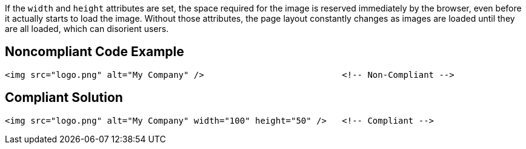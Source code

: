 If the `+width+` and `+height+` attributes are set, the space required for the image is reserved immediately by the browser, even before it actually starts to load the image.
Without those attributes, the page layout constantly changes as images are loaded until they are all loaded, which can disorient users.


== Noncompliant Code Example

----
<img src="logo.png" alt="My Company" />                           <!-- Non-Compliant -->
----


== Compliant Solution

----
<img src="logo.png" alt="My Company" width="100" height="50" />   <!-- Compliant -->
----


